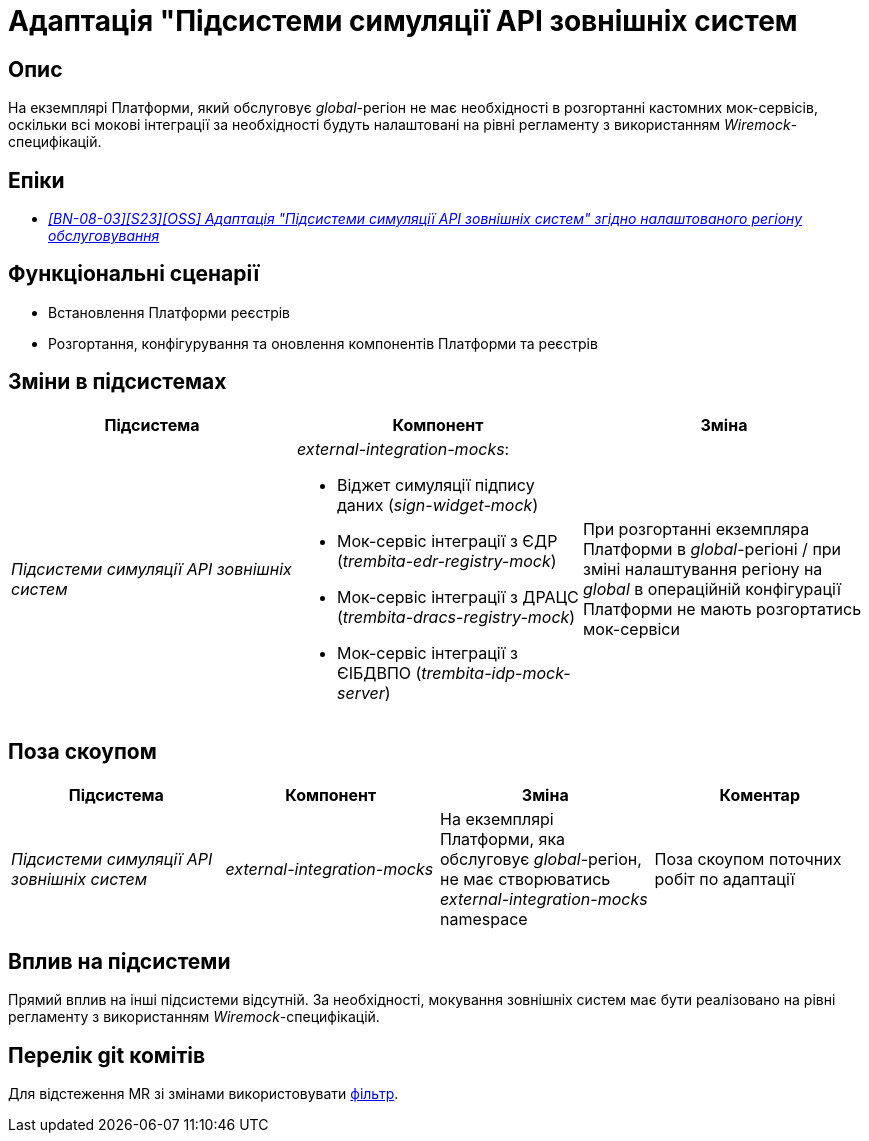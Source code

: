 = Адаптація "Підсистеми симуляції API зовнішніх систем

== Опис

На екземплярі Платформи, який обслуговує _global_-регіон не має необхідності в розгортанні кастомних мок-сервісів, оскільки всі мокові інтеграції за необхідності будуть налаштовані на рівні регламенту з використанням _Wiremock_-специфікацій.

== Епіки

* _https://jiraeu.epam.com/browse/MDTUDDM-29661[[BN-08-03\][S23\][OSS\] Адаптація "Підсистеми симуляції API зовнішніх систем" згідно налаштованого регіону обслуговування]_

== Функціональні сценарії

* Встановлення Платформи реєстрів
* Розгортання, конфігурування та оновлення компонентів Платформи та реєстрів

== Зміни в підсистемах

|===
|Підсистема|Компонент|Зміна

|_Підсистеми симуляції API зовнішніх систем_
a|_external-integration-mocks_:

* Віджет симуляції підпису даних (_sign-widget-mock_)
* Мок-сервіс інтеграції з ЄДР (_trembita-edr-registry-mock_)
* Мок-сервіс інтеграції з ДРАЦС (_trembita-dracs-registry-mock_)
* Мок-сервіс інтеграції з ЄІБДВПО (_trembita-idp-mock-server_)

|При розгортанні екземпляра Платформи в _global_-регіоні / при зміні налаштування регіону на _global_ в операційній конфігурації Платформи не мають розгортатись мок-сервіси

|===

== Поза скоупом

|===
|Підсистема|Компонент|Зміна|Коментар

|_Підсистеми симуляції API зовнішніх систем_
|_external-integration-mocks_
|На екземплярі Платформи, яка обслуговує _global_-регіон, не має створюватись _external-integration-mocks_ namespace
|Поза скоупом поточних робіт по адаптації
|===

== Вплив на підсистеми

Прямий вплив на інші підсистеми відсутній. За необхідності, мокування зовнішніх систем має бути реалізовано на рівні регламенту з використанням _Wiremock_-специфікацій.

== Перелік git комітів

Для відстеження MR зі змінами використовувати https://gerrit-mdtu-ddm-edp-cicd.apps.cicd2.mdtu-ddm.projects.epam.com/q/status:open+-is:wip+MDTUDDM-29661[фільтр].

